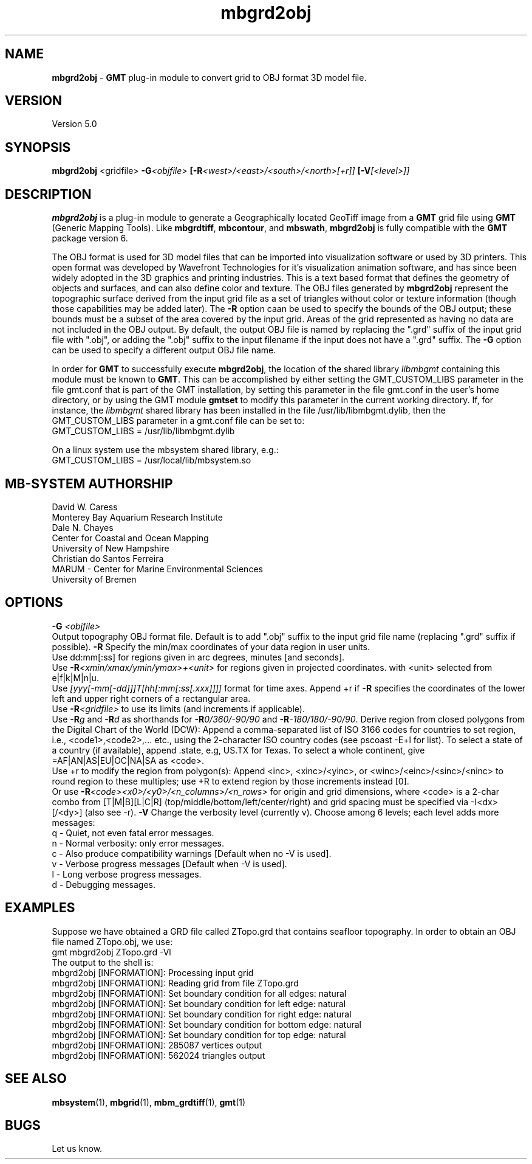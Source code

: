 .TH mbgrd2obj 1 "13 May 2020" "MB-System 5.0" "MB-System 5.0"
.SH NAME
\fBmbgrd2obj\fP \- \fBGMT\fP plug-in module to convert grid to OBJ format 3D model file.

.SH VERSION
Version 5.0

.SH SYNOPSIS
\fBmbgrd2obj\fP <gridfile> \fB\-G\fI<objfile>\fP [\fB\-R\fI<west>/<east>/<south>/<north>[+r]]\fP [\fB\-V\fI[<level>]]\fP

.SH DESCRIPTION
\fBmbgrd2obj\fP is a plug-in module to generate a Geographically located
GeoTiff image from a \fBGMT\fP grid file using \fBGMT\fP (Generic Mapping Tools).
Like \fBmbgrdtiff\fP, \fBmbcontour\fP, and \fBmbswath\fP, \fBmbgrd2obj\fP
is fully compatible with the \fBGMT\fP package version 6.

The OBJ format is used for 3D model files that can be imported into visualization
software or used by 3D printers. This open format was developed by Wavefront Technologies
for it's visualization animation software, and has since been widely adopted in
the 3D graphics and printing industries. This is a text based format that
defines the geometry of objects and surfaces, and can also define color and texture.
The OBJ files generated by \fBmbgrd2obj\fP represent the topographic surface
derived from the input grid file as a set of triangles without color or texture
information (though those capabilities may be added later). The \fB-R\fP option
caan be used to specify the bounds of the OBJ output; these bounds must be a
subset of the area covered by the input grid. Areas of the grid represented as
having no data are not included in the OBJ output. By default, the output OBJ
file is named by replacing the ".grd" suffix of the input grid file with ".obj",
or adding the ".obj" suffix to the input filename if the input does not have a
".grd" suffix. The \fB\-G\fP option can be used to specify a different output
OBJ file name.

In order for \fBGMT\fP to successfully execute \fBmbgrd2obj\fP, the
location of the shared library \fIlibmbgmt\fP containing this module must be known to \fBGMT\fP.
This can be accomplished by either setting the GMT_CUSTOM_LIBS parameter
in the file gmt.conf that is part of the GMT installation, by setting
this parameter in the file gmt.conf in the user's home directory, or by
using the GMT module \fBgmtset\fP to modify this parameter in the
current working directory. If, for instance, the \fIlibmbgmt\fP shared library
has been installed in the file /usr/lib/libmbgmt.dylib, then the
GMT_CUSTOM_LIBS parameter in a gmt.conf file can be set to:
        GMT_CUSTOM_LIBS = /usr/lib/libmbgmt.dylib
        
On a linux system use the mbsystem shared library, e.g.:
        GMT_CUSTOM_LIBS = /usr/local/lib/mbsystem.so

.SH MB-SYSTEM AUTHORSHIP
David W. Caress
.br
  Monterey Bay Aquarium Research Institute
.br
Dale N. Chayes
.br
  Center for Coastal and Ocean Mapping
.br
  University of New Hampshire
.br
Christian do Santos Ferreira
.br
  MARUM - Center for Marine Environmental Sciences
.br
  University of Bremen

.SH OPTIONS
.B \-G
\fI<objfile>\fP
.br
Output topography OBJ format file.
Default is to add ".obj" suffix to the input grid
file name (replacing ".grd" suffix if possible).
.B \-R
Specify the min/max coordinates of your data region in user units.
.br
Use dd:mm[:ss] for regions given in arc degrees, minutes [and seconds].
.br
Use \fB\-R\fP\fI<xmin/xmax/ymin/ymax>+<unit>\fP for regions given in projected coordinates.
with <unit> selected from e|f|k|M|n|u.
.br
Use \fI[yyy[-mm[-dd]]]T[hh[:mm[:ss[.xxx]]]]\fP format for time axes.
Append +r if \fB\-R\fP specifies the coordinates of the lower left and
upper right corners of a rectangular area.
.br
Use \fB\-R\fP\fI<gridfile>\fP to use its limits (and increments if applicable).
.br
Use \fB\-R\fP\fIg\fP and \fB\-R\fP\fId\fP as shorthands for \fB\-R\fP\fI0/360/-90/90\fP and \fB\-R\fP\fI-180/180/-90/90\fP.
Derive region from closed polygons from the Digital Chart of the World (DCW):
Append a comma-separated list of ISO 3166 codes for countries to set region, i.e.,
<code1>,<code2>,... etc., using the 2-character ISO country codes (see pscoast -E+l for list).
To select a state of a country (if available), append .state, e.g, US.TX for Texas.
To select a whole continent, give =AF|AN|AS|EU|OC|NA|SA as <code>.
.br
Use +r to modify the region from polygon(s): Append <inc>, <xinc>/<yinc>, or <winc>/<einc>/<sinc>/<ninc>
to round region to these multiples; use +R to extend region by those increments instead [0].
.br
Or use \fB\-R\fP\fI<code><x0>/<y0>/<n_columns>/<n_rows>\fP for origin and grid dimensions, where
<code> is a 2-char combo from [T|M|B][L|C|R] (top/middle/bottom/left/center/right)
and grid spacing must be specified via -I<dx>[/<dy>] (also see -r).
.B \-V
Change the verbosity level (currently v). Choose among 6 levels; each level adds more messages:
     q - Quiet, not even fatal error messages.
     n - Normal verbosity: only error messages.
     c - Also produce compatibility warnings [Default when no -V is used].
     v - Verbose progress messages [Default when -V is used].
     l - Long verbose progress messages.
     d - Debugging messages.

.SH EXAMPLES
Suppose we have obtained a GRD file called ZTopo.grd that contains seafloor
topography. In order to obtain an OBJ file named ZTopo.obj, we use:
.br
  gmt mbgrd2obj ZTopo.grd -Vl
.br
The output to the shell is:
  mbgrd2obj [INFORMATION]: Processing input grid
  mbgrd2obj [INFORMATION]: Reading grid from file ZTopo.grd
  mbgrd2obj [INFORMATION]: Set boundary condition for all edges: natural
  mbgrd2obj [INFORMATION]: Set boundary condition for left   edge: natural
  mbgrd2obj [INFORMATION]: Set boundary condition for right  edge: natural
  mbgrd2obj [INFORMATION]: Set boundary condition for bottom edge: natural
  mbgrd2obj [INFORMATION]: Set boundary condition for top    edge: natural
  mbgrd2obj [INFORMATION]: 285087 vertices output
  mbgrd2obj [INFORMATION]: 562024 triangles output

.SH SEE ALSO
\fBmbsystem\fP(1), \fBmbgrid\fP(1), \fBmbm_grdtiff\fP(1), \fBgmt\fP(1)

.SH BUGS
Let us know.

